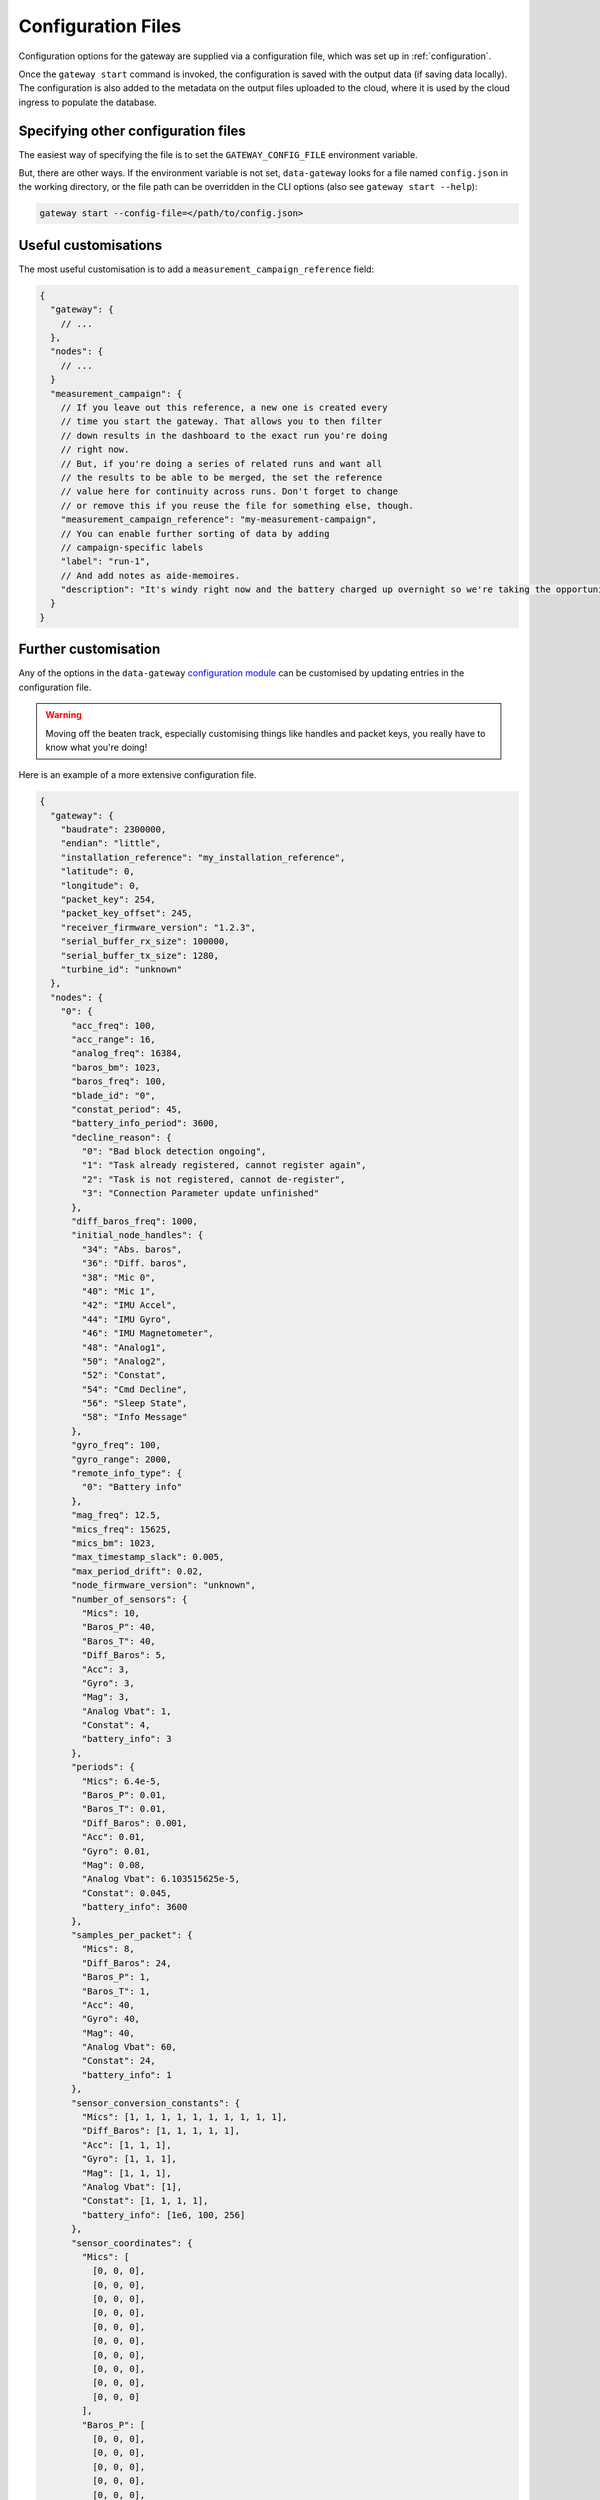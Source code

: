 .. _configuration_files:

===================
Configuration Files
===================

Configuration options for the gateway are supplied via a configuration file,
which was set up in :ref:`configuration`.

Once the ``gateway start`` command is invoked, the configuration is saved with
the output data (if saving data locally). The configuration is also added to the
metadata on the output files uploaded to the cloud, where it is used by the cloud
ingress to populate the database.

Specifying other configuration files
====================================

The easiest way of specifying the file is to set the ``GATEWAY_CONFIG_FILE`` 
environment variable.

But, there are other ways. If the environment variable is not set, ``data-gateway``
looks for a file named ``config.json`` in the working directory, or the file path
can be overridden in the CLI options (also see ``gateway start --help``):

.. code-block:: shell

    gateway start --config-file=</path/to/config.json>


Useful customisations
=====================

The most useful customisation is to add a ``measurement_campaign_reference`` field:

.. code-block:: javascript

    {
      "gateway": {
        // ...
      },
      "nodes": {
        // ...
      }
      "measurement_campaign": {
        // If you leave out this reference, a new one is created every
        // time you start the gateway. That allows you to then filter
        // down results in the dashboard to the exact run you're doing
        // right now.
        // But, if you're doing a series of related runs and want all
        // the results to be able to be merged, the set the reference
        // value here for continuity across runs. Don't forget to change
        // or remove this if you reuse the file for something else, though.
        "measurement_campaign_reference": "my-measurement-campaign",
        // You can enable further sorting of data by adding
        // campaign-specific labels
        "label": "run-1",
        // And add notes as aide-memoires.
        "description": "It's windy right now and the battery charged up overnight so we're taking the opportunity to run with mic and diff baros turned on."
      }
    }

Further customisation
=====================

Any of the options in the ``data-gateway`` `configuration module <https://github.com/aerosense-ai/data-gateway/blob/main/data_gateway/configuration.py>`_
can be customised by updating entries in the configuration file.

.. warning::
  Moving off the beaten track, especially customising things like handles and packet keys, you really have to know what you're doing!

Here is an example of a more extensive configuration file.

.. code-block:: javascript

    {
      "gateway": {
        "baudrate": 2300000,
        "endian": "little",
        "installation_reference": "my_installation_reference",
        "latitude": 0,
        "longitude": 0,
        "packet_key": 254,
        "packet_key_offset": 245,
        "receiver_firmware_version": "1.2.3",
        "serial_buffer_rx_size": 100000,
        "serial_buffer_tx_size": 1280,
        "turbine_id": "unknown"
      },
      "nodes": {
        "0": {
          "acc_freq": 100,
          "acc_range": 16,
          "analog_freq": 16384,
          "baros_bm": 1023,
          "baros_freq": 100,
          "blade_id": "0",
          "constat_period": 45,
          "battery_info_period": 3600,
          "decline_reason": {
            "0": "Bad block detection ongoing",
            "1": "Task already registered, cannot register again",
            "2": "Task is not registered, cannot de-register",
            "3": "Connection Parameter update unfinished"
          },
          "diff_baros_freq": 1000,
          "initial_node_handles": {
            "34": "Abs. baros",
            "36": "Diff. baros",
            "38": "Mic 0",
            "40": "Mic 1",
            "42": "IMU Accel",
            "44": "IMU Gyro",
            "46": "IMU Magnetometer",
            "48": "Analog1",
            "50": "Analog2",
            "52": "Constat",
            "54": "Cmd Decline",
            "56": "Sleep State",
            "58": "Info Message"
          },
          "gyro_freq": 100,
          "gyro_range": 2000,
          "remote_info_type": {
            "0": "Battery info"
          },
          "mag_freq": 12.5,
          "mics_freq": 15625,
          "mics_bm": 1023,
          "max_timestamp_slack": 0.005,
          "max_period_drift": 0.02,
          "node_firmware_version": "unknown",
          "number_of_sensors": {
            "Mics": 10,
            "Baros_P": 40,
            "Baros_T": 40,
            "Diff_Baros": 5,
            "Acc": 3,
            "Gyro": 3,
            "Mag": 3,
            "Analog Vbat": 1,
            "Constat": 4,
            "battery_info": 3
          },
          "periods": {
            "Mics": 6.4e-5,
            "Baros_P": 0.01,
            "Baros_T": 0.01,
            "Diff_Baros": 0.001,
            "Acc": 0.01,
            "Gyro": 0.01,
            "Mag": 0.08,
            "Analog Vbat": 6.103515625e-5,
            "Constat": 0.045,
            "battery_info": 3600
          },
          "samples_per_packet": {
            "Mics": 8,
            "Diff_Baros": 24,
            "Baros_P": 1,
            "Baros_T": 1,
            "Acc": 40,
            "Gyro": 40,
            "Mag": 40,
            "Analog Vbat": 60,
            "Constat": 24,
            "battery_info": 1
          },
          "sensor_conversion_constants": {
            "Mics": [1, 1, 1, 1, 1, 1, 1, 1, 1, 1],
            "Diff_Baros": [1, 1, 1, 1, 1],
            "Acc": [1, 1, 1],
            "Gyro": [1, 1, 1],
            "Mag": [1, 1, 1],
            "Analog Vbat": [1],
            "Constat": [1, 1, 1, 1],
            "battery_info": [1e6, 100, 256]
          },
          "sensor_coordinates": {
            "Mics": [
              [0, 0, 0],
              [0, 0, 0],
              [0, 0, 0],
              [0, 0, 0],
              [0, 0, 0],
              [0, 0, 0],
              [0, 0, 0],
              [0, 0, 0],
              [0, 0, 0],
              [0, 0, 0]
            ],
            "Baros_P": [
              [0, 0, 0],
              [0, 0, 0],
              [0, 0, 0],
              [0, 0, 0],
              [0, 0, 0],
              [0, 0, 0],
              [0, 0, 0],
              [0, 0, 0],
              [0, 0, 0],
              [0, 0, 0],
              [0, 0, 0],
              [0, 0, 0],
              [0, 0, 0],
              [0, 0, 0],
              [0, 0, 0],
              [0, 0, 0],
              [0, 0, 0],
              [0, 0, 0],
              [0, 0, 0],
              [0, 0, 0],
              [0, 0, 0],
              [0, 0, 0],
              [0, 0, 0],
              [0, 0, 0],
              [0, 0, 0],
              [0, 0, 0],
              [0, 0, 0],
              [0, 0, 0],
              [0, 0, 0],
              [0, 0, 0],
              [0, 0, 0],
              [0, 0, 0],
              [0, 0, 0],
              [0, 0, 0],
              [0, 0, 0],
              [0, 0, 0],
              [0, 0, 0],
              [0, 0, 0],
              [0, 0, 0],
              [0, 0, 0]
            ],
            "Baros_T": [
              [0, 0, 0],
              [0, 0, 0],
              [0, 0, 0],
              [0, 0, 0],
              [0, 0, 0],
              [0, 0, 0],
              [0, 0, 0],
              [0, 0, 0],
              [0, 0, 0],
              [0, 0, 0],
              [0, 0, 0],
              [0, 0, 0],
              [0, 0, 0],
              [0, 0, 0],
              [0, 0, 0],
              [0, 0, 0],
              [0, 0, 0],
              [0, 0, 0],
              [0, 0, 0],
              [0, 0, 0],
              [0, 0, 0],
              [0, 0, 0],
              [0, 0, 0],
              [0, 0, 0],
              [0, 0, 0],
              [0, 0, 0],
              [0, 0, 0],
              [0, 0, 0],
              [0, 0, 0],
              [0, 0, 0],
              [0, 0, 0],
              [0, 0, 0],
              [0, 0, 0],
              [0, 0, 0],
              [0, 0, 0],
              [0, 0, 0],
              [0, 0, 0],
              [0, 0, 0],
              [0, 0, 0],
              [0, 0, 0]
            ],
            "Diff_Baros": [
              [0, 0, 0],
              [0, 0, 0],
              [0, 0, 0],
              [0, 0, 0],
              [0, 0, 0]
            ],
            "Acc": [
              [0, 0, 0],
              [0, 0, 0],
              [0, 0, 0]
            ],
            "Gyro": [
              [0, 0, 0],
              [0, 0, 0],
              [0, 0, 0]
            ],
            "Mag": [
              [0, 0, 0],
              [0, 0, 0],
              [0, 0, 0]
            ],
            "Analog Vbat": [[0, 0, 0]],
            "Constat": [
              [0, 0, 0],
              [0, 0, 0],
              [0, 0, 0],
              [0, 0, 0]
            ],
            "battery_info": [
              [0, 0, 0],
              [0, 0, 0],
              [0, 0, 0]
            ]
          },
          "sensor_names": [
            "Mics",
            "Baros_P",
            "Baros_T",
            "Diff_Baros",
            "Acc",
            "Gyro",
            "Mag",
            "Analog Vbat",
            "Constat",
            "battery_info"
          ],
          "sleep_state": {
            "0": "Exiting sleep",
            "1": "Entering sleep"
          }
        }
      },
      "measurement_campaign": {
        "label": "my-test-1",
        "description": null
      }
    }

